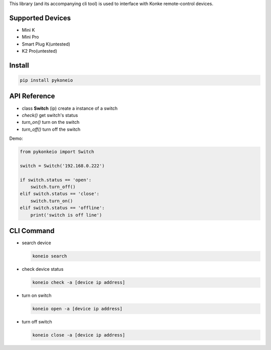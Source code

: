 This library (and its accompanying cli tool) is used to interface with
Konke remote-control devices.

Supported Devices
=================

-  Mini K
-  Mini Pro
-  Smart Plug K(untested)
-  K2 Pro(untested)
Install
=======

.. code-block:: bash

    pip install pykoneio

API Reference
=============

-  class **Switch** (ip) create a instance of a switch
-  *check()* get switch's status
-  *turn_on()* turn on the switch
-  *turn_off()* turn off the switch

Demo:

.. code-block:: python

    from pykonkeio import Switch

    switch = Switch('192.168.0.222')

    if switch.status == 'open':
        switch.turn_off()
    elif switch.status == 'close':
        switch.turn_on()
    elif switch.status == 'offline':
        print('switch is off line')

CLI Command
===========

-  search device

   .. code-block:: bash

       koneio search

-  check device status

   .. code-block:: bash

       koneio check -a [device ip address]

-  turn on switch

   .. code-block:: bash

       koneio open -a [device ip address]

-  turn off switch

   .. code-block:: bash

       koneio close -a [device ip address]
